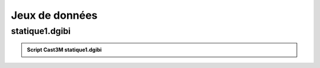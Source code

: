 .. _sec:meca_stat_dgibi:

Jeux de données 
===============

.. _ann:meca_stat_dgibi1:

statique1.dgibi
---------------

.. _code:meca_stat_minires:

.. admonition:: Script Cast3M statique1.dgibi

   .. literalinclude:: dgibi/statique1.dgibi
      :language: gibiane
      :linenos:

